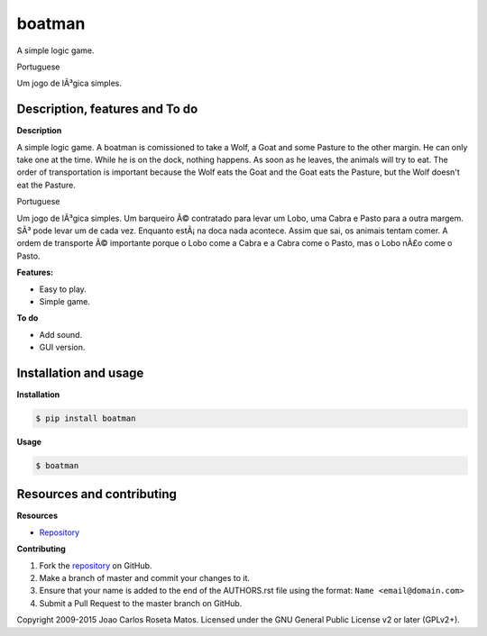 boatman 
=======

A simple logic game.

Portuguese

Um jogo de lÃ³gica simples.

Description, features and To do
-------------------------------

**Description**

A simple logic game.
A boatman is comissioned to take a Wolf, a Goat and some Pasture to the other margin.
He can only take one at the time.
While he is on the dock, nothing happens.
As soon as he leaves, the animals will try to eat.
The order of transportation is important because the Wolf eats the Goat and the Goat eats the Pasture, but the Wolf doesn't eat the Pasture.

Portuguese

Um jogo de lÃ³gica simples.
Um barqueiro Ã© contratado para levar um Lobo, uma Cabra e Pasto para a outra margem.
SÃ³ pode levar um de cada vez.
Enquanto estÃ¡ na doca nada acontece.
Assim que sai, os animais tentam comer.
A ordem de transporte Ã© importante porque o Lobo come a Cabra e a Cabra come o Pasto, mas o Lobo nÃ£o come o Pasto.

**Features:**

* Easy to play.
* Simple game.

**To do**

* Add sound.
* GUI version.

Installation and usage
----------------------

**Installation**

.. code:: bash

    $ pip install boatman

**Usage**

.. code:: bash

    $ boatman

Resources and contributing
--------------------------

**Resources**

* `Repository <https://github.com/jcrmatos/boatman>`_

**Contributing**

1. Fork the `repository`_ on GitHub.
2. Make a branch of master and commit your changes to it.
3. Ensure that your name is added to the end of the AUTHORS.rst file using the format:
   ``Name <email@domain.com>``
4. Submit a Pull Request to the master branch on GitHub.

.. _repository: https://github.com/jcrmatos/boatman

Copyright 2009-2015 Joao Carlos Roseta Matos. Licensed under the GNU General Public License v2 or later (GPLv2+).


